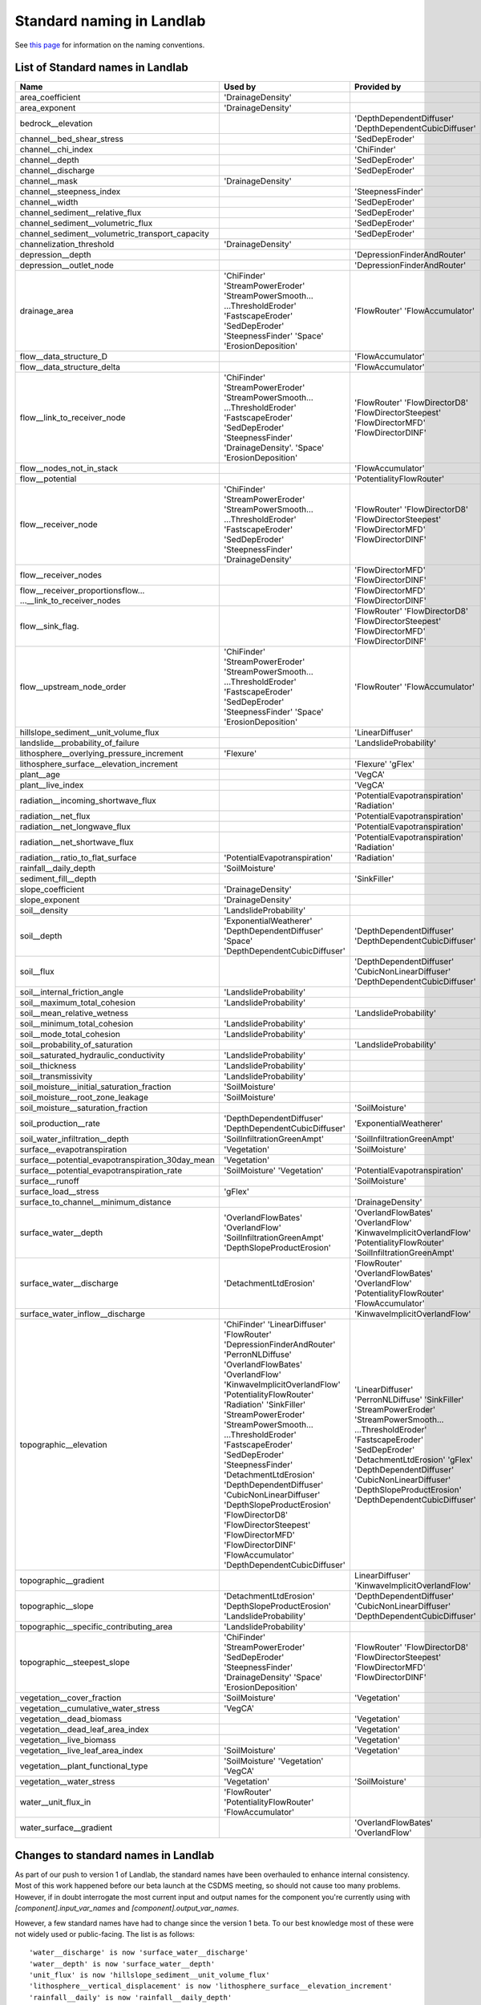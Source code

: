 .. _standard_names:

Standard naming in Landlab
==========================

See `this page <https://github.com/landlab/landlab/wiki/Components#landlab-standard-naming-conventions>`_
for information on the naming conventions.

.. _standard_name_list:
List of Standard names in Landlab
------------------------------------

+---------------------------------------------------+------------------------------+------------------------------------+
| Name                                              | Used by                      | Provided by                        |
+===================================================+==============================+====================================+
| area_coefficient                                  | 'DrainageDensity'            |                                    |
+---------------------------------------------------+------------------------------+------------------------------------+
| area_exponent                                     | 'DrainageDensity'            |                                    |
+---------------------------------------------------+------------------------------+------------------------------------+
| bedrock__elevation                                |                              | 'DepthDependentDiffuser'           |
|                                                   |                              | 'DepthDependentCubicDiffuser'      |
+---------------------------------------------------+------------------------------+------------------------------------+
| channel__bed_shear_stress                         |                              | 'SedDepEroder'                     |
+---------------------------------------------------+------------------------------+------------------------------------+
| channel__chi_index                                |                              | 'ChiFinder'                        |
+---------------------------------------------------+------------------------------+------------------------------------+
| channel__depth                                    |                              | 'SedDepEroder'                     |
+---------------------------------------------------+------------------------------+------------------------------------+
| channel__discharge                                |                              | 'SedDepEroder'                     |
+---------------------------------------------------+------------------------------+------------------------------------+
| channel__mask                                     | 'DrainageDensity'            |                                    |
+---------------------------------------------------+------------------------------+------------------------------------+
| channel__steepness_index                          |                              |'SteepnessFinder'                   |
+---------------------------------------------------+------------------------------+------------------------------------+
| channel__width                                    |                              | 'SedDepEroder'                     |
+---------------------------------------------------+------------------------------+------------------------------------+
|channel_sediment__relative_flux                    |                              | 'SedDepEroder'                     |
+---------------------------------------------------+------------------------------+------------------------------------+
| channel_sediment__volumetric_flux                 |                              | 'SedDepEroder'                     |
+---------------------------------------------------+------------------------------+------------------------------------+
| channel_sediment__volumetric_transport_capacity   |                              | 'SedDepEroder'                     |
+---------------------------------------------------+------------------------------+------------------------------------+
| channelization_threshold                          | 'DrainageDensity'            |                                    |
+---------------------------------------------------+------------------------------+------------------------------------+
| depression__depth                                 |                              | 'DepressionFinderAndRouter'        |
+---------------------------------------------------+------------------------------+------------------------------------+
| depression__outlet_node                           |                              | 'DepressionFinderAndRouter'        |
+---------------------------------------------------+------------------------------+------------------------------------+
| drainage_area                                     | 'ChiFinder'                  | 'FlowRouter'                       |
|                                                   | 'StreamPowerEroder'          | 'FlowAccumulator'                  |
|                                                   | 'StreamPowerSmooth...        |                                    |
|                                                   | ...ThresholdEroder'          |                                    |
|                                                   | 'FastscapeEroder'            |                                    |
|                                                   | 'SedDepEroder'               |                                    |
|                                                   | 'SteepnessFinder'            |                                    |
|                                                   | 'Space'                      |                                    |
|                                                   | 'ErosionDeposition'          |                                    |
+---------------------------------------------------+------------------------------+------------------------------------+
| flow__data_structure_D                            |                              | 'FlowAccumulator'                  |
+---------------------------------------------------+------------------------------+------------------------------------+
| flow__data_structure_delta                        |                              | 'FlowAccumulator'                  |
+---------------------------------------------------+------------------------------+------------------------------------+
| flow__link_to_receiver_node                       | 'ChiFinder'                  | 'FlowRouter'                       |
|                                                   | 'StreamPowerEroder'          | 'FlowDirectorD8'                   |
|                                                   | 'StreamPowerSmooth...        | 'FlowDirectorSteepest'             |
|                                                   | ...ThresholdEroder'          | 'FlowDirectorMFD'                  |
|                                                   | 'FastscapeEroder'            | 'FlowDirectorDINF'                 |
|                                                   | 'SedDepEroder'               |                                    |
|                                                   | 'SteepnessFinder'            |                                    |
|                                                   | 'DrainageDensity'.           |                                    |
|                                                   | 'Space'                      |                                    |
|                                                   | 'ErosionDeposition'          |                                    |
+---------------------------------------------------+------------------------------+------------------------------------+
| flow__nodes_not_in_stack                          |                              | 'FlowAccumulator'                  |
+---------------------------------------------------+------------------------------+------------------------------------+
| flow__potential                                   |                              | 'PotentialityFlowRouter'           |
+---------------------------------------------------+------------------------------+------------------------------------+
| flow__receiver_node                               | 'ChiFinder'                  | 'FlowRouter'                       |
|                                                   | 'StreamPowerEroder'          | 'FlowDirectorD8'                   |
|                                                   | 'StreamPowerSmooth...        | 'FlowDirectorSteepest'             |
|                                                   | ...ThresholdEroder'          | 'FlowDirectorMFD'                  |
|                                                   | 'FastscapeEroder'            | 'FlowDirectorDINF'                 |
|                                                   | 'SedDepEroder'               |                                    |
|                                                   | 'SteepnessFinder'            |                                    |
|                                                   | 'DrainageDensity'            |                                    |
+---------------------------------------------------+------------------------------+------------------------------------+
| flow__receiver_nodes                              |                              | 'FlowDirectorMFD'                  |
|                                                   |                              | 'FlowDirectorDINF'                 |
+---------------------------------------------------+------------------------------+------------------------------------+
| flow__receiver_proportionsflow...                 |                              | 'FlowDirectorMFD'                  |
| ...__link_to_receiver_nodes                       |                              | 'FlowDirectorDINF'                 |
+---------------------------------------------------+------------------------------+------------------------------------+
| flow__sink_flag.                                  |                              | 'FlowRouter'                       |
|                                                   |                              | 'FlowDirectorD8'                   |
|                                                   |                              | 'FlowDirectorSteepest'             |
|                                                   |                              | 'FlowDirectorMFD'                  |
|                                                   |                              | 'FlowDirectorDINF'                 |
+---------------------------------------------------+------------------------------+------------------------------------+
| flow__upstream_node_order                         | 'ChiFinder'                  | 'FlowRouter'                       |
|                                                   | 'StreamPowerEroder'          | 'FlowAccumulator'                  |
|                                                   | 'StreamPowerSmooth...        |                                    |
|                                                   | ...ThresholdEroder'          |                                    |
|                                                   | 'FastscapeEroder'            |                                    |
|                                                   | 'SedDepEroder'               |                                    |
|                                                   | 'SteepnessFinder'            |                                    |
|                                                   | 'Space'                      |                                    |
|                                                   | 'ErosionDeposition'          |                                    |
+---------------------------------------------------+------------------------------+------------------------------------+
| hillslope_sediment__unit_volume_flux              |                              | 'LinearDiffuser'                   |
+---------------------------------------------------+------------------------------+------------------------------------+
| landslide__probability_of_failure                 |                              | 'LandslideProbability'             |
+---------------------------------------------------+------------------------------+------------------------------------+
| lithosphere__overlying_pressure_increment         | 'Flexure'                    |                                    |
+---------------------------------------------------+------------------------------+------------------------------------+
| lithosphere_surface__elevation_increment          |                              | 'Flexure'                          |
|                                                   |                              | 'gFlex'                            |
+---------------------------------------------------+------------------------------+------------------------------------+
| plant__age                                        |                              | 'VegCA'                            |
+---------------------------------------------------+------------------------------+------------------------------------+
| plant__live_index                                 |                              | 'VegCA'                            |
+---------------------------------------------------+------------------------------+------------------------------------+
| radiation__incoming_shortwave_flux                |                              | 'PotentialEvapotranspiration'      |
|                                                   |                              | 'Radiation'                        |
+---------------------------------------------------+------------------------------+------------------------------------+
| radiation__net_flux                               |                              | 'PotentialEvapotranspiration'      |
+---------------------------------------------------+------------------------------+------------------------------------+
| radiation__net_longwave_flux                      |                              | 'PotentialEvapotranspiration'      |
+---------------------------------------------------+------------------------------+------------------------------------+
| radiation__net_shortwave_flux                     |                              | 'PotentialEvapotranspiration'      |
|                                                   |                              | 'Radiation'                        |
+---------------------------------------------------+------------------------------+------------------------------------+
| radiation__ratio_to_flat_surface                  | 'PotentialEvapotranspiration'| 'Radiation'                        |
+---------------------------------------------------+------------------------------+------------------------------------+
| rainfall__daily_depth                             | 'SoilMoisture'               |                                    |
+---------------------------------------------------+------------------------------+------------------------------------+
| sediment_fill__depth                              |                              | 'SinkFiller'                       |
+---------------------------------------------------+------------------------------+------------------------------------+
| slope_coefficient                                 | 'DrainageDensity'            |                                    |
+---------------------------------------------------+------------------------------+------------------------------------+
| slope_exponent                                    | 'DrainageDensity'            |                                    |
+---------------------------------------------------+------------------------------+------------------------------------+
| soil__density                                     | 'LandslideProbability'       |                                    |
+---------------------------------------------------+------------------------------+------------------------------------+
| soil__depth                                       | 'ExponentialWeatherer'       | 'DepthDependentDiffuser'           |
|                                                   | 'DepthDependentDiffuser'     | 'DepthDependentCubicDiffuser'      |
|                                                   | 'Space'                      |                                    |
|                                                   | 'DepthDependentCubicDiffuser'|                                    |
+---------------------------------------------------+------------------------------+------------------------------------+
| soil__flux                                        |                              | 'DepthDependentDiffuser'           |
|                                                   |                              | 'CubicNonLinearDiffuser'           |
|                                                   |                              | 'DepthDependentCubicDiffuser'      |
+---------------------------------------------------+------------------------------+------------------------------------+
| soil__internal_friction_angle                     | 'LandslideProbability'       |                                    |
+---------------------------------------------------+------------------------------+------------------------------------+
| soil__maximum_total_cohesion                      | 'LandslideProbability'       |                                    |
+---------------------------------------------------+------------------------------+------------------------------------+
| soil__mean_relative_wetness                       |                              | 'LandslideProbability'             |
+---------------------------------------------------+------------------------------+------------------------------------+
| soil__minimum_total_cohesion                      | 'LandslideProbability'       |                                    |
+---------------------------------------------------+------------------------------+------------------------------------+
| soil__mode_total_cohesion                         | 'LandslideProbability'       |                                    |
+---------------------------------------------------+------------------------------+------------------------------------+
| soil__probability_of_saturation                   |                              | 'LandslideProbability'             |
+---------------------------------------------------+------------------------------+------------------------------------+
| soil__saturated_hydraulic_conductivity            | 'LandslideProbability'       |                                    |
+---------------------------------------------------+------------------------------+------------------------------------+
| soil__thickness                                   | 'LandslideProbability'       |                                    |
+---------------------------------------------------+------------------------------+------------------------------------+
| soil__transmissivity                              | 'LandslideProbability'       |                                    |
+---------------------------------------------------+------------------------------+------------------------------------+
| soil_moisture__initial_saturation_fraction        | 'SoilMoisture'               |                                    |
+---------------------------------------------------+------------------------------+------------------------------------+
| soil_moisture__root_zone_leakage                  | 'SoilMoisture'               |                                    |
+---------------------------------------------------+------------------------------+------------------------------------+
| soil_moisture__saturation_fraction                |                              | 'SoilMoisture'                     |
+---------------------------------------------------+------------------------------+------------------------------------+
| soil_production__rate                             | 'DepthDependentDiffuser'     | 'ExponentialWeatherer'             |
|                                                   | 'DepthDependentCubicDiffuser'|                                    |
+---------------------------------------------------+------------------------------+------------------------------------+
| soil_water_infiltration__depth                    | 'SoilInfiltrationGreenAmpt'  | 'SoilInfiltrationGreenAmpt'        |
+---------------------------------------------------+------------------------------+------------------------------------+
| surface__evapotranspiration                       | 'Vegetation'                 | 'SoilMoisture'                     |
+---------------------------------------------------+------------------------------+------------------------------------+
| surface__potential_evapotranspiration_30day_mean  | 'Vegetation'                 |                                    |
+---------------------------------------------------+------------------------------+------------------------------------+
| surface__potential_evapotranspiration_rate        | 'SoilMoisture'               | 'PotentialEvapotranspiration'      |
|                                                   | 'Vegetation'                 |                                    |
+---------------------------------------------------+------------------------------+------------------------------------+
| surface__runoff                                   |                              | 'SoilMoisture'                     |
+---------------------------------------------------+------------------------------+------------------------------------+
| surface_load__stress                              | 'gFlex'                      |                                    |
+---------------------------------------------------+------------------------------+------------------------------------+
| surface_to_channel__minimum_distance              |                              | 'DrainageDensity'                  |
+---------------------------------------------------+------------------------------+------------------------------------+
| surface_water__depth                              | 'OverlandFlowBates'          | 'OverlandFlowBates'                |
|                                                   | 'OverlandFlow'               | 'OverlandFlow'                     |
|                                                   | 'SoilInfiltrationGreenAmpt'  | 'KinwaveImplicitOverlandFlow'      |
|                                                   | 'DepthSlopeProductErosion'   | 'PotentialityFlowRouter'           |
|                                                   |                              | 'SoilInfiltrationGreenAmpt'        |
+---------------------------------------------------+------------------------------+------------------------------------+
| surface_water__discharge                          | 'DetachmentLtdErosion'       | 'FlowRouter'                       |
|                                                   |                              | 'OverlandFlowBates'                |
|                                                   |                              | 'OverlandFlow'                     |
|                                                   |                              | 'PotentialityFlowRouter'           |
|                                                   |                              | 'FlowAccumulator'                  |
+---------------------------------------------------+------------------------------+------------------------------------+
| surface_water_inflow__discharge                   |                              | 'KinwaveImplicitOverlandFlow'      |
+---------------------------------------------------+------------------------------+------------------------------------+
| topographic__elevation                            | 'ChiFinder'                  | 'LinearDiffuser'                   |
|                                                   | 'LinearDiffuser'             | 'PerronNLDiffuse'                  |
|                                                   | 'FlowRouter'                 | 'SinkFiller'                       |
|                                                   | 'DepressionFinderAndRouter'  | 'StreamPowerEroder'                |
|                                                   | 'PerronNLDiffuse'            | 'StreamPowerSmooth...              |
|                                                   | 'OverlandFlowBates'          | ...ThresholdEroder'                |
|                                                   | 'OverlandFlow'               | 'FastscapeEroder'                  |
|                                                   | 'KinwaveImplicitOverlandFlow'| 'SedDepEroder'                     |
|                                                   | 'PotentialityFlowRouter'     | 'DetachmentLtdErosion'             |
|                                                   | 'Radiation'                  | 'gFlex'                            |
|                                                   | 'SinkFiller'                 | 'DepthDependentDiffuser'           |
|                                                   | 'StreamPowerEroder'          | 'CubicNonLinearDiffuser'           |
|                                                   | 'StreamPowerSmooth...        | 'DepthSlopeProductErosion'         |
|                                                   | ...ThresholdEroder'          | 'DepthDependentCubicDiffuser'      |
|                                                   | 'FastscapeEroder'            |                                    |
|                                                   | 'SedDepEroder'               |                                    |
|                                                   | 'SteepnessFinder'            |                                    |
|                                                   | 'DetachmentLtdErosion'       |                                    |
|                                                   | 'DepthDependentDiffuser'     |                                    |
|                                                   | 'CubicNonLinearDiffuser'     |                                    |
|                                                   | 'DepthSlopeProductErosion'   |                                    |
|                                                   | 'FlowDirectorD8'             |                                    |
|                                                   | 'FlowDirectorSteepest'       |                                    |
|                                                   | 'FlowDirectorMFD'            |                                    |
|                                                   | 'FlowDirectorDINF'           |                                    |
|                                                   | 'FlowAccumulator'            |                                    |
|                                                   | 'DepthDependentCubicDiffuser'|                                    |
+---------------------------------------------------+------------------------------+------------------------------------+
| topographic__gradient                             |                              | LinearDiffuser'                    |
|                                                   |                              | 'KinwaveImplicitOverlandFlow'      |
+---------------------------------------------------+------------------------------+------------------------------------+
| topographic__slope                                | 'DetachmentLtdErosion'       | 'DepthDependentDiffuser'           |
|                                                   | 'DepthSlopeProductErosion'   | 'CubicNonLinearDiffuser'           |
|                                                   | 'LandslideProbability'       | 'DepthDependentCubicDiffuser'      |
+---------------------------------------------------+------------------------------+------------------------------------+
| topographic__specific_contributing_area           | 'LandslideProbability'       |                                    |
+---------------------------------------------------+------------------------------+------------------------------------+
| topographic__steepest_slope                       | 'ChiFinder'                  | 'FlowRouter'                       |
|                                                   | 'StreamPowerEroder'          | 'FlowDirectorD8'                   |
|                                                   | 'SedDepEroder'               | 'FlowDirectorSteepest'             |
|                                                   | 'SteepnessFinder'            | 'FlowDirectorMFD'                  |
|                                                   | 'DrainageDensity'            | 'FlowDirectorDINF'                 |
|                                                   | 'Space'                      |                                    |
|                                                   | 'ErosionDeposition'          |                                    |
+---------------------------------------------------+------------------------------+------------------------------------+
| vegetation__cover_fraction                        | 'SoilMoisture'               | 'Vegetation'                       |
+---------------------------------------------------+------------------------------+------------------------------------+
| vegetation__cumulative_water_stress               | 'VegCA'                      |                                    |
+---------------------------------------------------+------------------------------+------------------------------------+
| vegetation__dead_biomass                          |                              | 'Vegetation'                       |
+---------------------------------------------------+------------------------------+------------------------------------+
| vegetation__dead_leaf_area_index                  |                              | 'Vegetation'                       |
+---------------------------------------------------+------------------------------+------------------------------------+
| vegetation__live_biomass                          |                              | 'Vegetation'                       |
+---------------------------------------------------+------------------------------+------------------------------------+
| vegetation__live_leaf_area_index                  | 'SoilMoisture'               | 'Vegetation'                       |
+---------------------------------------------------+------------------------------+------------------------------------+
| vegetation__plant_functional_type                 | 'SoilMoisture'               |                                    |
|                                                   | 'Vegetation'                 |                                    |
|                                                   | 'VegCA'                      |                                    |
+---------------------------------------------------+------------------------------+------------------------------------+
| vegetation__water_stress                          | 'Vegetation'                 | 'SoilMoisture'                     |
+---------------------------------------------------+------------------------------+------------------------------------+
| water__unit_flux_in                               | 'FlowRouter'                 |                                    |
|                                                   | 'PotentialityFlowRouter'     |                                    |
|                                                   | 'FlowAccumulator'            |                                    |
+---------------------------------------------------+------------------------------+------------------------------------+
| water_surface__gradient                           |                              | 'OverlandFlowBates'                |
|                                                   |                              | 'OverlandFlow'                     |
+---------------------------------------------------+------------------------------+------------------------------------+




.. _standard_name_changes:

Changes to standard names in Landlab
------------------------------------

As part of our push to version 1 of Landlab, the standard names have been overhauled to enhance
internal consistency. Most of this work happened before our beta launch at the CSDMS meeting, so
should not cause too many problems. However, if in doubt interrogate the most current input and
output names for the component you're currently using with `[component].input_var_names` and
`[component].output_var_names`.

However, a few standard names have had to change since the version 1 beta. To our best knowledge
most of these were not widely used or public-facing. The list is as follows::

    'water__discharge' is now 'surface_water__discharge'
    'water__depth' is now 'surface_water__depth'
    'unit_flux' is now 'hillslope_sediment__unit_volume_flux'
    'lithosphere__vertical_displacement' is now 'lithosphere_surface__elevation_increment'
    'rainfall__daily' is now 'rainfall__daily_depth'

Of these, `'water__depth'` is most likely to impact people, as it formed an input to the
`StreamPowerEroder`. However, for back compatibility, you should still find that that component
is still able to handle both the old and new names.

[[ ← Previous topic: Components | Components ]]
